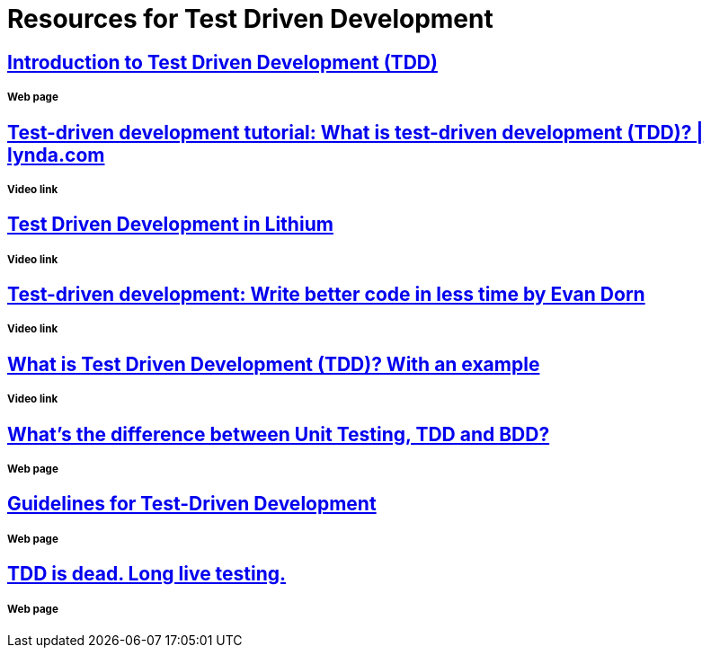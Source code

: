 = Resources for Test Driven Development 

== http://agiledata.org/essays/tdd.html[Introduction to Test Driven Development (TDD)]
===== Web page

== https://www.youtube.com/watch?v=QCif_-r8eK4[Test-driven development tutorial: What is test-driven development (TDD)? | lynda.com]
===== Video link

== https://vimeo.com/10697309[Test Driven Development in Lithium]
===== Video link

== https://www.youtube.com/watch?v=HhwElTL-mdI[Test-driven development: Write better code in less time by Evan Dorn]
===== Video link

== https://www.youtube.com/watch?v=O-ZT_dtlrR0[What is Test Driven Development (TDD)? With an example]
===== Video link

== http://codeutopia.net/blog/2015/03/01/unit-testing-tdd-and-bdd/[What’s the difference between Unit Testing, TDD and BDD?]
===== Web page

== https://msdn.microsoft.com/en-us/library/aa730844(v=vs.80).aspx[Guidelines for Test-Driven Development]
===== Web page

== http://david.heinemeierhansson.com/2014/tdd-is-dead-long-live-testing.html[TDD is dead. Long live testing.]
===== Web page
